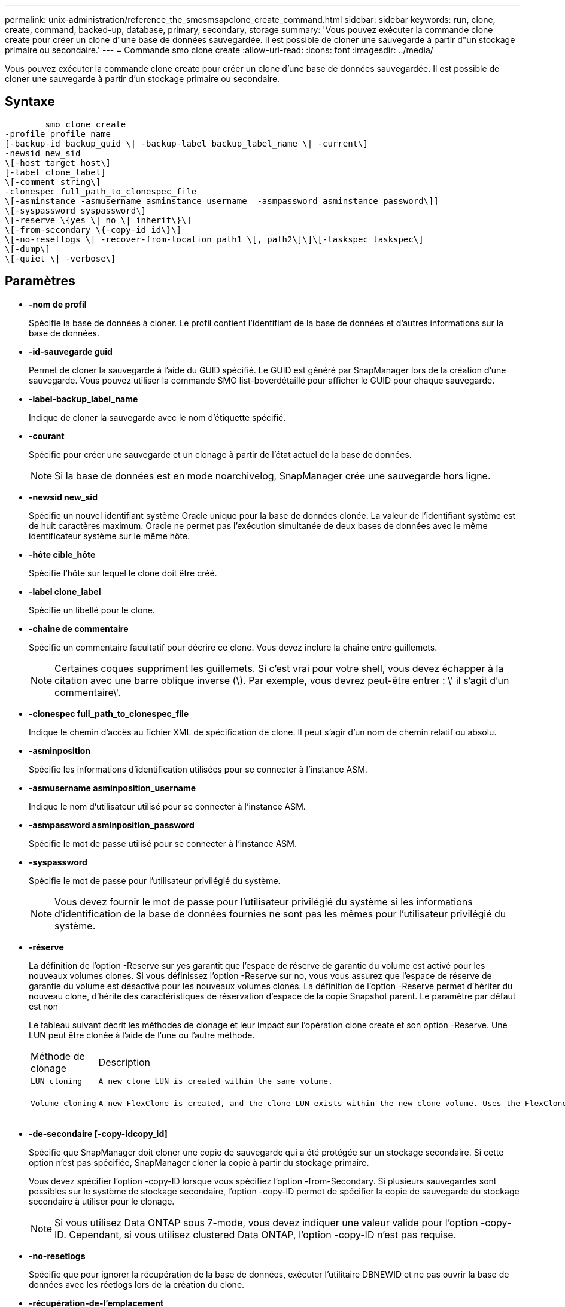 ---
permalink: unix-administration/reference_the_smosmsapclone_create_command.html 
sidebar: sidebar 
keywords: run, clone, create, command, backed-up, database, primary, secondary, storage 
summary: 'Vous pouvez exécuter la commande clone create pour créer un clone d"une base de données sauvegardée. Il est possible de cloner une sauvegarde à partir d"un stockage primaire ou secondaire.' 
---
= Commande smo clone create
:allow-uri-read: 
:icons: font
:imagesdir: ../media/


[role="lead"]
Vous pouvez exécuter la commande clone create pour créer un clone d'une base de données sauvegardée. Il est possible de cloner une sauvegarde à partir d'un stockage primaire ou secondaire.



== Syntaxe

[listing]
----

        smo clone create
-profile profile_name
[-backup-id backup_guid \| -backup-label backup_label_name \| -current\]
-newsid new_sid
\[-host target_host\]
[-label clone_label]
\[-comment string\]
-clonespec full_path_to_clonespec_file
\[-asminstance -asmusername asminstance_username  -asmpassword asminstance_password\]]
\[-syspassword syspassword\]
\[-reserve \{yes \| no \| inherit\}\]
\[-from-secondary \{-copy-id id\}\]
\[-no-resetlogs \| -recover-from-location path1 \[, path2\]\]\[-taskspec taskspec\]
\[-dump\]
\[-quiet \| -verbose\]
----


== Paramètres

* *-nom de profil*
+
Spécifie la base de données à cloner. Le profil contient l'identifiant de la base de données et d'autres informations sur la base de données.

* *-id-sauvegarde guid*
+
Permet de cloner la sauvegarde à l'aide du GUID spécifié. Le GUID est généré par SnapManager lors de la création d'une sauvegarde. Vous pouvez utiliser la commande SMO list-boverdétaillé pour afficher le GUID pour chaque sauvegarde.

* *-label-backup_label_name*
+
Indique de cloner la sauvegarde avec le nom d'étiquette spécifié.

* *-courant*
+
Spécifie pour créer une sauvegarde et un clonage à partir de l'état actuel de la base de données.

+

NOTE: Si la base de données est en mode noarchivelog, SnapManager crée une sauvegarde hors ligne.

* *-newsid new_sid*
+
Spécifie un nouvel identifiant système Oracle unique pour la base de données clonée. La valeur de l'identifiant système est de huit caractères maximum. Oracle ne permet pas l'exécution simultanée de deux bases de données avec le même identificateur système sur le même hôte.

* *-hôte cible_hôte*
+
Spécifie l'hôte sur lequel le clone doit être créé.

* *-label clone_label*
+
Spécifie un libellé pour le clone.

* *-chaine de commentaire*
+
Spécifie un commentaire facultatif pour décrire ce clone. Vous devez inclure la chaîne entre guillemets.

+

NOTE: Certaines coques suppriment les guillemets. Si c'est vrai pour votre shell, vous devez échapper à la citation avec une barre oblique inverse (\). Par exemple, vous devrez peut-être entrer : \' il s'agit d'un commentaire\'.

* *-clonespec full_path_to_clonespec_file*
+
Indique le chemin d'accès au fichier XML de spécification de clone. Il peut s'agir d'un nom de chemin relatif ou absolu.

* *-asminposition*
+
Spécifie les informations d'identification utilisées pour se connecter à l'instance ASM.

* *-asmusername asminposition_username*
+
Indique le nom d'utilisateur utilisé pour se connecter à l'instance ASM.

* *-asmpassword asminposition_password*
+
Spécifie le mot de passe utilisé pour se connecter à l'instance ASM.

* *-syspassword*
+
Spécifie le mot de passe pour l'utilisateur privilégié du système.

+

NOTE: Vous devez fournir le mot de passe pour l'utilisateur privilégié du système si les informations d'identification de la base de données fournies ne sont pas les mêmes pour l'utilisateur privilégié du système.

* *-réserve*
+
La définition de l'option -Reserve sur yes garantit que l'espace de réserve de garantie du volume est activé pour les nouveaux volumes clones. Si vous définissez l'option -Reserve sur no, vous vous assurez que l'espace de réserve de garantie du volume est désactivé pour les nouveaux volumes clones. La définition de l'option -Reserve permet d'hériter du nouveau clone, d'hérite des caractéristiques de réservation d'espace de la copie Snapshot parent. Le paramètre par défaut est non

+
Le tableau suivant décrit les méthodes de clonage et leur impact sur l'opération clone create et son option -Reserve. Une LUN peut être clonée à l'aide de l'une ou l'autre méthode.

+
|===


| Méthode de clonage | Description | Résultat 


 a| 
 LUN cloning a| 
 A new clone LUN is created within the same volume. a| 
 When the -reserve option for a LUN is set to yes, space is reserved for the full LUN size within the volume.


 a| 
 Volume cloning a| 
 A new FlexClone is created, and the clone LUN exists within the new clone volume. Uses the FlexClone technology. a| 
 When the -reserve option for a volume is set to yes, space is reserved for the full volume size within the aggregate.
+

|===
* *-de-secondaire [-copy-idcopy_id]*
+
Spécifie que SnapManager doit cloner une copie de sauvegarde qui a été protégée sur un stockage secondaire. Si cette option n'est pas spécifiée, SnapManager cloner la copie à partir du stockage primaire.

+
Vous devez spécifier l'option -copy-ID lorsque vous spécifiez l'option -from-Secondary. Si plusieurs sauvegardes sont possibles sur le système de stockage secondaire, l'option -copy-ID permet de spécifier la copie de sauvegarde du stockage secondaire à utiliser pour le clonage.

+

NOTE: Si vous utilisez Data ONTAP sous 7-mode, vous devez indiquer une valeur valide pour l'option -copy-ID. Cependant, si vous utilisez clustered Data ONTAP, l'option -copy-ID n'est pas requise.

* *-no-resetlogs*
+
Spécifie que pour ignorer la récupération de la base de données, exécuter l'utilitaire DBNEWID et ne pas ouvrir la base de données avec les réetlogs lors de la création du clone.

* *-récupération-de-l'emplacement*
+
Spécifie l'emplacement du journal d'archivage externe des sauvegardes du journal d'archivage où SnapManager place les fichiers journaux d'archive à partir de l'emplacement externe et les utilise pour le clonage.

* *-taskspspspspspspspspec
+
Spécifie le fichier XML de spécification de tâche pour l'activité de prétraitement ou de post-traitement de l'opération de clonage. Vous devez fournir le chemin complet du fichier XML de spécification de tâche.

* *-dump*
+
Spécifie pour collecter les fichiers de vidage après l'opération de création du clone.

* *-calme*
+
Affiche uniquement les messages d'erreur dans la console. Le paramètre par défaut est d'afficher les messages d'erreur et d'avertissement.

* *-verbose*
+
Affiche les messages d'erreur, d'avertissement et d'information dans la console.





== Exemple

L'exemple suivant illustre le clonage de la sauvegarde à l'aide d'une spécification de clone créée pour ce clone :

[listing]
----
smo clone create -profile SALES1 -backup-label full_backup_sales_May -newsid
CLONE -label sales1_clone -clonespec /opt/<path>/smo/clonespecs/sales1_clonespec.xml
----
[listing]
----
Operation Id [8abc01ec0e794e3f010e794e6e9b0001] succeeded.
----
*Informations connexes*

xref:task_creating_clone_specifications.adoc[Création de spécifications de clonage]

xref:task_cloning_databases_from_backups.adoc[Le clonage des bases de données à partir des sauvegardes]
